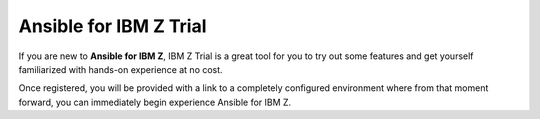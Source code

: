 .. ...........................................................................
.. © Copyright IBM Corporation 2020, 2025                                    .
.. ...........................................................................

=======================
Ansible for IBM Z Trial
=======================

If you are new to **Ansible for IBM Z**, IBM Z Trial is a great tool for you to
try out some features and get yourself familiarized with hands-on experience
at no cost.

Once registered, you will be provided with a link to a completely configured environment
where from that moment forward, you can immediately begin experience Ansible for IBM Z.

.. grid:: 2
    :gutter: 1

    .. grid-item::

        .. grid:: 1 1 1 1
            :gutter: 1

            .. grid-item-card:: :bdg-link-primary:`z/OS Core Z Trial<https://early-access.ibm.com/software/support/trial/cst/welcomepage.wss?siteId=940&tabId=2224&w=1>` :octicon:`link-external`
                  :padding: 0

                  In the **Ansible for IBM Z - z/OS Core** Z Trial, some of the scenarios you will explore include:

                  - Acquiring z/OS status
                  - Handling data set operations
                  - Performing job management

                  To request this Z Trial, visit `Ansible for IBM Z - z/OS Core Z Trial`_

    .. grid-item::

        .. grid:: 1 1 1 1
            :gutter: 1

            .. grid-item-card:: :bdg-link-primary:`z/OS IMS Z Trial<https://early-access.ibm.com/software/support/trial/cst/welcomepage.wss?siteId=2047&tabId=5718&w=1>` :octicon:`link-external`
                  :padding: 0

                  In the **Ansible for IBM Z - z/OS IMS** Z Trial, you will be able to explore some
                  scenarios, including:

                  - Access the IMS catalog and database with SQL using IMS Explorer
                  - Explore the IBM z/OS® IMS Ansible collection
                  - Automate IMS managed ACBs and catalog with Ansible

                  To request this Z Trial, visit `Ansible for IBM Z - z/OS Core Z Trial`_

.. .............................................................................
.. External links
.. .............................................................................

.. _Ansible for IBM Z - z/OS Core Z Trial:
   https://early-access.ibm.com/software/support/trial/cst/welcomepage.wss?siteId=940&tabId=2224&w=1
.. _Ansible for IBM Z - z/OS IMS Z Trial:
   https://early-access.ibm.com/software/support/trial/cst/welcomepage.wss?siteId=2047&tabId=5718&w=1
